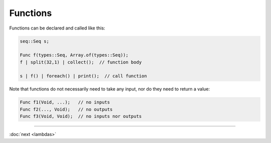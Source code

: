Functions
=========

Functions can be declared and called like this:

.. code-block:: c++

    seq::Seq s;

    Func f(types::Seq, Array.of(types::Seq));
    f | split(32,1) | collect();  // function body

    s | f() | foreach() | print();  // call function

Note that functions do not necessarily need to take any input, nor do they need to return a value:

.. code-block:: c++

    Func f1(Void, ...);   // no inputs
    Func f2(..., Void);   // no outputs
    Func f3(Void, Void);  // no inputs nor outputs

-----

:doc:`next <lambdas>`
